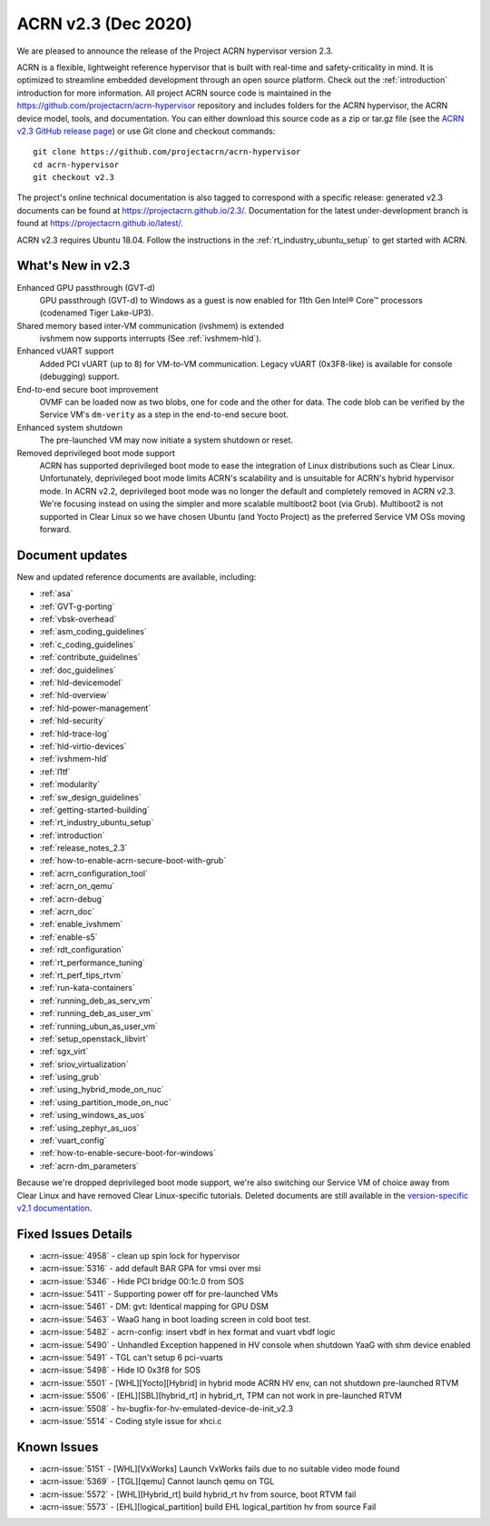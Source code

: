 .. _release_notes_2.3:

ACRN v2.3 (Dec 2020)
####################

We are pleased to announce the release of the Project ACRN
hypervisor version 2.3.

ACRN is a flexible, lightweight reference hypervisor that is built with
real-time and safety-criticality in mind. It is optimized to streamline
embedded development through an open source platform. Check out the
:ref:`introduction` introduction for more information.  All project ACRN
source code is maintained in the
https://github.com/projectacrn/acrn-hypervisor repository and includes
folders for the ACRN hypervisor, the ACRN device model, tools, and
documentation. You can either download this source code as a zip or
tar.gz file (see the `ACRN v2.3 GitHub release page
<https://github.com/projectacrn/acrn-hypervisor/releases/tag/v2.3>`_) or
use Git clone and checkout commands::

   git clone https://github.com/projectacrn/acrn-hypervisor
   cd acrn-hypervisor
   git checkout v2.3

The project's online technical documentation is also tagged to
correspond with a specific release: generated v2.3 documents can be
found at https://projectacrn.github.io/2.3/.  Documentation for the
latest under-development branch is found at
https://projectacrn.github.io/latest/.

ACRN v2.3 requires Ubuntu 18.04.  Follow the instructions in the
:ref:`rt_industry_ubuntu_setup` to get started with ACRN.


What's New in v2.3
******************

Enhanced GPU passthrough (GVT-d)
  GPU passthrough (GVT-d) to Windows as a guest is now enabled for 11th Gen
  Intel® Core™ processors (codenamed Tiger Lake-UP3).

Shared memory based inter-VM communication (ivshmem) is extended
  ivshmem now supports interrupts (See :ref:`ivshmem-hld`).

Enhanced vUART support
  Added PCI vUART (up to 8) for VM-to-VM communication.  Legacy vUART
  (0x3F8-like) is available for console (debugging) support.

End-to-end secure boot improvement
  OVMF can be loaded now as two blobs, one for code and the other for data.
  The code blob can be verified by the Service VM's ``dm-verity`` as
  a step in the end-to-end secure boot.

Enhanced system shutdown
  The pre-launched VM may now initiate a system shutdown or reset.

Removed deprivileged boot mode support
  ACRN has supported deprivileged boot mode to ease the integration of
  Linux distributions such as Clear Linux. Unfortunately, deprivileged boot
  mode limits ACRN's scalability and is unsuitable for ACRN's hybrid
  hypervisor mode. In ACRN v2.2, deprivileged boot mode was no longer the default
  and completely removed in ACRN v2.3. We're focusing instead
  on using the simpler and more scalable multiboot2 boot (via Grub).
  Multiboot2 is not supported in
  Clear Linux so we have chosen Ubuntu (and Yocto Project) as the
  preferred Service VM OSs moving forward.

Document updates
****************

New and updated reference documents are available, including:

.. rst-class:: rst-columns2

* :ref:`asa`
* :ref:`GVT-g-porting`
* :ref:`vbsk-overhead`
* :ref:`asm_coding_guidelines`
* :ref:`c_coding_guidelines`
* :ref:`contribute_guidelines`
* :ref:`doc_guidelines`
* :ref:`hld-devicemodel`
* :ref:`hld-overview`
* :ref:`hld-power-management`
* :ref:`hld-security`
* :ref:`hld-trace-log`
* :ref:`hld-virtio-devices`
* :ref:`ivshmem-hld`
* :ref:`l1tf`
* :ref:`modularity`
* :ref:`sw_design_guidelines`
* :ref:`getting-started-building`
* :ref:`rt_industry_ubuntu_setup`
* :ref:`introduction`
* :ref:`release_notes_2.3`
* :ref:`how-to-enable-acrn-secure-boot-with-grub`
* :ref:`acrn_configuration_tool`
* :ref:`acrn_on_qemu`
* :ref:`acrn-debug`
* :ref:`acrn_doc`
* :ref:`enable_ivshmem`
* :ref:`enable-s5`
* :ref:`rdt_configuration`
* :ref:`rt_performance_tuning`
* :ref:`rt_perf_tips_rtvm`
* :ref:`run-kata-containers`
* :ref:`running_deb_as_serv_vm`
* :ref:`running_deb_as_user_vm`
* :ref:`running_ubun_as_user_vm`
* :ref:`setup_openstack_libvirt`
* :ref:`sgx_virt`
* :ref:`sriov_virtualization`
* :ref:`using_grub`
* :ref:`using_hybrid_mode_on_nuc`
* :ref:`using_partition_mode_on_nuc`
* :ref:`using_windows_as_uos`
* :ref:`using_zephyr_as_uos`
* :ref:`vuart_config`
* :ref:`how-to-enable-secure-boot-for-windows`
* :ref:`acrn-dm_parameters`

Because we're dropped deprivileged boot mode support, we're also
switching our Service VM of choice away from Clear Linux and have
removed Clear Linux-specific tutorials.  Deleted documents are still
available in the `version-specific v2.1 documentation
<https://projectacrn.github.io/v2.1/>`_.


Fixed Issues Details
********************
- :acrn-issue:`4958` - clean up spin lock for hypervisor
- :acrn-issue:`5316` - add default BAR GPA for vmsi over msi
- :acrn-issue:`5346` - Hide PCI bridge 00:1c.0 from SOS
- :acrn-issue:`5411` - Supporting power off for pre-launched VMs
- :acrn-issue:`5461` - DM: gvt: Identical mapping for GPU DSM
- :acrn-issue:`5463` - WaaG hang in boot loading screen in cold boot test.
- :acrn-issue:`5482` - acrn-config: insert vbdf in hex format and vuart vbdf logic
- :acrn-issue:`5490` - Unhandled Exception happened in HV console when shutdown YaaG with shm device enabled
- :acrn-issue:`5491` - TGL can't setup 6 pci-vuarts
- :acrn-issue:`5498` - Hide IO 0x3f8 for SOS
- :acrn-issue:`5501` - [WHL][Yocto][Hybrid] in hybrid mode ACRN HV env, can not shutdown pre-launched RTVM
- :acrn-issue:`5506` - [EHL][SBL][hybrid_rt] in hybrid_rt, TPM can not work in pre-launched RTVM
- :acrn-issue:`5508` - hv-bugfix-for-hv-emulated-device-de-init_v2.3
- :acrn-issue:`5514` - Coding style issue for xhci.c

Known Issues
************
- :acrn-issue:`5151` - [WHL][VxWorks] Launch VxWorks fails due to no suitable video mode found
- :acrn-issue:`5369` - [TGL][qemu] Cannot launch qemu on TGL
- :acrn-issue:`5572` - [WHL][Hybrid_rt] build hybrid_rt hv from source, boot RTVM fail
- :acrn-issue:`5573` - [EHL][logical_partition] build EHL logical_partition hv from source Fail
